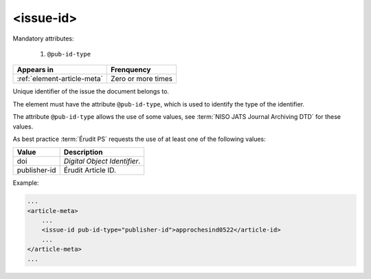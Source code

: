 .. _element-issue-id:

<issue-id>
==========

Mandatory attributes:

  1. ``@pub-id-type``

+-------------------------------+--------------------+
| Appears in                    | Frenquency         |
+===============================+====================+
| :ref:`element-article-meta`   | Zero or more times |
+-------------------------------+--------------------+


Unique identifier of the issue the document belongs to.

The element must have the attribute ``@pub-id-type``, which is used to identify the type of the identifier.

The attribute ``@pub-id-type`` allows the use of some values, see :term:`NISO JATS Journal Archiving DTD` for these values.

As best practice :term:`Érudit PS` requests the use of at least one of the following values:

+--------------------+-------------------------------------------------------+
| Value              | Description                                           |
+====================+=======================================================+
| doi                | *Digital Object Identifier*.                          |
+--------------------+-------------------------------------------------------+
| publisher-id       | Érudit Article ID.                                    |
+--------------------+-------------------------------------------------------+

Example:

.. code-block:: xml

    ...
    <article-meta>
        ...
        <issue-id pub-id-type="publisher-id">approchesind0522</article-id>
        ...
    </article-meta>
    ...

.. {"reviewed_on": "20191011", "by": "mathieu.pigeon@erudit.org"}
